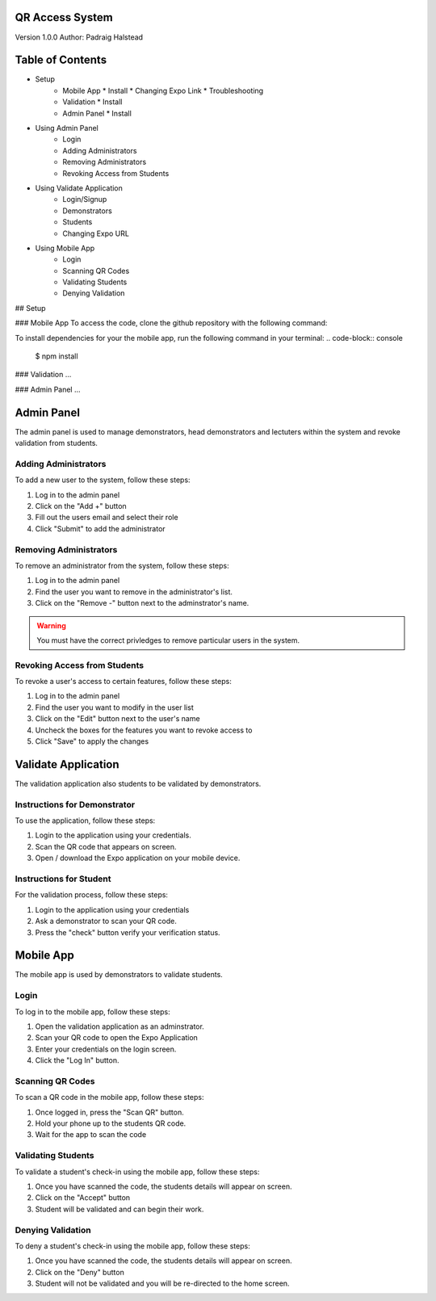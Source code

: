 QR Access System
============
Version 1.0.0
Author: Padraig Halstead

Table of Contents
=================
* Setup
    * Mobile App
      * Install
      * Changing Expo Link
      * Troubleshooting
    * Validation
      * Install
    * Admin Panel
      * Install
* Using Admin Panel
    * Login
    * Adding Administrators
    * Removing Administrators
    * Revoking Access from Students
* Using Validate Application
    * Login/Signup
    * Demonstrators
    * Students
    * Changing Expo URL
* Using Mobile App
    * Login
    * Scanning QR Codes
    * Validating Students
    * Denying Validation

## Setup

### Mobile App
To access the code, clone the github repository with the following command:



To install dependencies for your the mobile app, run the following command in your terminal:
.. code-block:: console

   $ npm install


### Validation
...

### Admin Panel
...



Admin Panel
===========
The admin panel is used to manage demonstrators, head demonstrators and lectuters within the system and revoke validation from students.

Adding Administrators
------------
To add a new user to the system, follow these steps:

1. Log in to the admin panel
2. Click on the "Add +" button
3. Fill out the users email and select their role
4. Click "Submit" to add the administrator

Removing Administrators
--------------
To remove an administrator from the system, follow these steps:

1. Log in to the admin panel
2. Find the user you want to remove in the administrator's list.
3. Click on the "Remove -" button next to the adminstrator's name.

.. warning::

  You must have the correct privledges to remove particular users in the system.

Revoking Access from Students
---------------
To revoke a user's access to certain features, follow these steps:

1. Log in to the admin panel
2. Find the user you want to modify in the user list
3. Click on the "Edit" button next to the user's name
4. Uncheck the boxes for the features you want to revoke access to
5. Click "Save" to apply the changes

Validate Application
====================
The validation application also students to be validated by demonstrators.

Instructions for Demonstrator
-----------------------------
To use the application, follow these steps:

1. Login to the application using your credentials.
2. Scan the QR code that appears on screen.
3. Open / download the Expo application on your mobile device.

Instructions for Student
------------------------
For the validation process, follow these steps:

1. Login to the application using your credentials
2. Ask a demonstrator to scan your QR code.
3. Press the "check" button verify your verification status.

Mobile App
==========
The mobile app is used by demonstrators to validate students.

Login
-----
To log in to the mobile app, follow these steps:

1. Open the validation application as an adminstrator.
2. Scan your QR code to open the Expo Application
3. Enter your credentials on the login screen.
4. Click the "Log In" button.

Scanning QR Codes
-----------------
To scan a QR code in the mobile app, follow these steps:

1. Once logged in, press the "Scan QR" button.
2. Hold your phone up to the students QR code.
3. Wait for the app to scan the code

Validating Students
-------------------
To validate a student's check-in using the mobile app, follow these steps:

1. Once you have scanned the code, the students details will appear on screen.
2. Click on the "Accept" button
3. Student will be validated and can begin their work.

Denying Validation
------------------
To deny a student's check-in using the mobile app, follow these steps:

1. Once you have scanned the code, the students details will appear on screen.
2. Click on the "Deny" button
3. Student will not be validated and you will be re-directed to the home screen.

